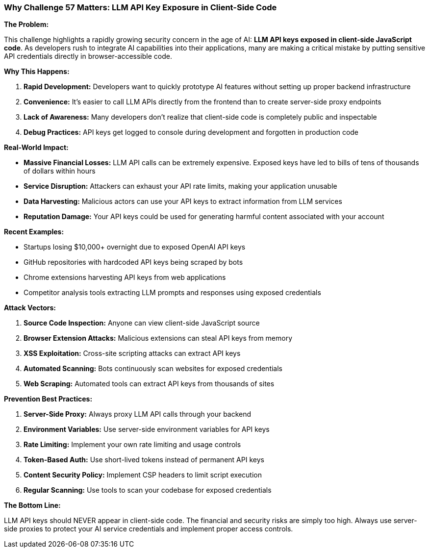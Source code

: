 === Why Challenge 57 Matters: LLM API Key Exposure in Client-Side Code

**The Problem:**

This challenge highlights a rapidly growing security concern in the age of AI: **LLM API keys exposed in client-side JavaScript code**. As developers rush to integrate AI capabilities into their applications, many are making a critical mistake by putting sensitive API credentials directly in browser-accessible code.

**Why This Happens:**

1. **Rapid Development:** Developers want to quickly prototype AI features without setting up proper backend infrastructure
2. **Convenience:** It's easier to call LLM APIs directly from the frontend than to create server-side proxy endpoints
3. **Lack of Awareness:** Many developers don't realize that client-side code is completely public and inspectable
4. **Debug Practices:** API keys get logged to console during development and forgotten in production code

**Real-World Impact:**

- **Massive Financial Losses:** LLM API calls can be extremely expensive. Exposed keys have led to bills of tens of thousands of dollars within hours
- **Service Disruption:** Attackers can exhaust your API rate limits, making your application unusable
- **Data Harvesting:** Malicious actors can use your API keys to extract information from LLM services
- **Reputation Damage:** Your API keys could be used for generating harmful content associated with your account

**Recent Examples:**

- Startups losing $10,000+ overnight due to exposed OpenAI API keys
- GitHub repositories with hardcoded API keys being scraped by bots
- Chrome extensions harvesting API keys from web applications
- Competitor analysis tools extracting LLM prompts and responses using exposed credentials

**Attack Vectors:**

1. **Source Code Inspection:** Anyone can view client-side JavaScript source
2. **Browser Extension Attacks:** Malicious extensions can steal API keys from memory
3. **XSS Exploitation:** Cross-site scripting attacks can extract API keys
4. **Automated Scanning:** Bots continuously scan websites for exposed credentials
5. **Web Scraping:** Automated tools can extract API keys from thousands of sites

**Prevention Best Practices:**

1. **Server-Side Proxy:** Always proxy LLM API calls through your backend
2. **Environment Variables:** Use server-side environment variables for API keys
3. **Rate Limiting:** Implement your own rate limiting and usage controls
4. **Token-Based Auth:** Use short-lived tokens instead of permanent API keys
5. **Content Security Policy:** Implement CSP headers to limit script execution
6. **Regular Scanning:** Use tools to scan your codebase for exposed credentials

**The Bottom Line:**

LLM API keys should NEVER appear in client-side code. The financial and security risks are simply too high. Always use server-side proxies to protect your AI service credentials and implement proper access controls.

